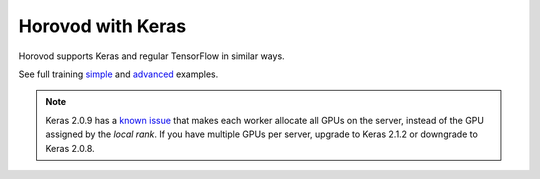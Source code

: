 Horovod with Keras
==================
Horovod supports Keras and regular TensorFlow in similar ways.

See full training `simple <https://github.com/horovod/horovod/blob/master/examples/keras_mnist.py>`_ and `advanced <https://github.com/horovod/horovod/blob/master/examples/keras_mnist_advanced.py>`_ examples.

.. NOTE:: Keras 2.0.9 has a `known issue <https://github.com/fchollet/keras/issues/8353>`_ that makes each worker allocate all GPUs on the server, instead of the GPU assigned by the *local rank*. If you have multiple GPUs per server, upgrade to Keras 2.1.2 or downgrade to Keras 2.0.8.